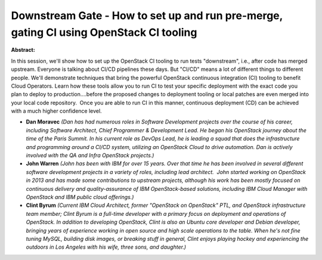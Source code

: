 Downstream Gate - How to set up and run pre-merge, gating CI using OpenStack CI tooling
~~~~~~~~~~~~~~~~~~~~~~~~~~~~~~~~~~~~~~~~~~~~~~~~~~~~~~~~~~~~~~~~~~~~~~~~~~~~~~~~~~~~~~~

**Abstract:**

In this session, we'll show how to set up the OpenStack CI tooling to run tests "downstream", i.e., after code has merged upstream. Everyone is talking about CI/CD pipelines these days. But "CI/CD" means a lot of different things to different people. We'll demonstrate techniques that bring the powerful OpenStack continuous integration (CI) tooling to benefit Cloud Operators. Learn how these tools allow you to run CI to test your specific deployment with the exact code you plan to deploy to production....before the proposed changes to deployment tooling or local patches are even merged into your local code repository.  Once you are able to run CI in this manner, continuous deployment (CD) can be achieved with a much higher confidence level.


* **Dan Moravec** *(Dan has had numerous roles in Software Development projects over the course of his career, including Software Architect, Chief Programmer & Development Lead. He began his OpenStack journey about the time of the Paris Summit. In his current role as DevOps Lead, he is leading a squad that does the infrastructure and programming around a CI/CD system, utilizing an OpenStack Cloud to drive automation. Dan is actively involved with the QA and Infra OpenStack projects.)*

* **John Warren** *(John has been with IBM for over 15 years. Over that time he has been involved in several different software development projects in a variety of roles, including lead architect.  John started working on OpenStack in 2013 and has made some contributions to upstream projects, although his work has been mostly focused on continuous delivery and quality-assurance of IBM OpenStack-based solutions, including IBM Cloud Manager with OpenStack and IBM public cloud offerings.)*

* **Clint Byrum** *(Current IBM Cloud Architect, former "OpenStack on OpenStack" PTL, and OpenStack infrastructure team member; Clint Byrum is a full-time developer with a primary focus on deployment and operations of OpenStack. In addition to developing OpenStack, Clint is also an Ubuntu core developer and Debian developer, bringing years of experience working in open source and high scale operations to the table. When he's not fine tuning MySQL, building disk images, or breaking stuff in general, Clint enjoys playing hockey and experiencing the outdoors in Los Angeles with his wife, three sons, and daughter.)*
